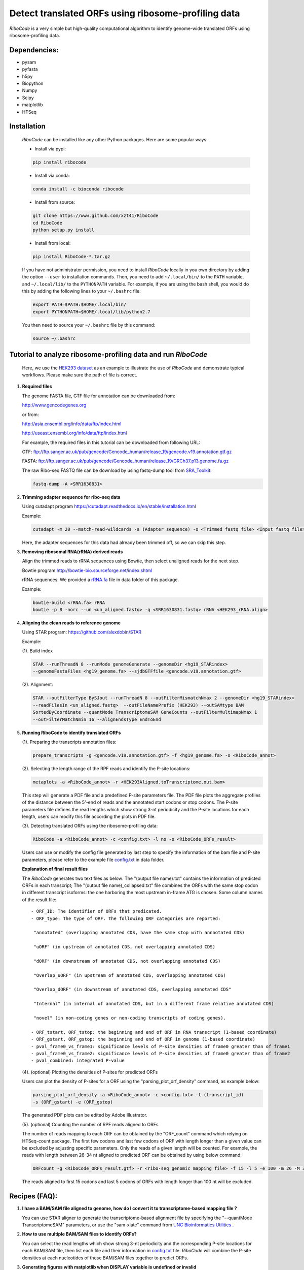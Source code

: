 ====================================================
Detect translated ORFs using ribosome-profiling data
====================================================

|PyPI| |Build Status| |Python Versions|
    
*RiboCode* is a very simple but high-quality computational algorithm to
identify genome-wide translated ORFs using ribosome-profiling data.

Dependencies:
-------------

- pysam

- pyfasta

- h5py

- Biopython

- Numpy

- Scipy

- matplotlib

- HTSeq

Installation
------------

   *RiboCode* can be installed like any other Python packages. Here are some popular ways:

   * Install via pypi:

   .. code-block:: bash

      pip install ribocode

   * Install via conda:

   .. code-block:: bash

      conda install -c bioconda ribocode

   * Install from source:

   .. code-block:: bash

      git clone https://www.github.com/xzt41/RiboCode
      cd RiboCode
      python setup.py install

   * Install from local:

   .. code-block:: bash

      pip install RiboCode-*.tar.gz

   If you have not administrator permission, you need to install *RiboCode* locally in you own directory by adding the
   option ``--user`` to installation commands. Then, you need to add ``~/.local/bin/`` to the ``PATH`` variable,
   and ``~/.local/lib/`` to the ``PYTHONPATH`` variable. For example, if you are using the bash shell, you would do
   this by adding the following lines to your ``~/.bashrc`` file:

   .. code-block:: bash

      export PATH=$PATH:$HOME/.local/bin/
      export PYTHONPATH=$HOME/.local/lib/python2.7

   You then need to source your ``~/.bashrc`` file by this command:

   .. code-block:: bash

      source ~/.bashrc

Tutorial to analyze ribosome-profiling data and run *RiboCode*
--------------------------------------------------------------
   Here, we use the `HEK293 dataset`_ as an example to illustrate the use of *RiboCode* and demonstrate typical workflows.
   Please make sure the path of file is correct.

1. **Required files**

   The genome FASTA file, GTF file for annotation can be downloaded from:


   http://www.gencodegenes.org

   or from:

   http://asia.ensembl.org/info/data/ftp/index.html

   http://useast.ensembl.org/info/data/ftp/index.html

   For example, the required files in this tutorial can be downloaded from following URL:

   GTF: ftp://ftp.sanger.ac.uk/pub/gencode/Gencode_human/release_19/gencode.v19.annotation.gtf.gz

   FASTA: ftp://ftp.sanger.ac.uk/pub/gencode/Gencode_human/release_19/GRCh37.p13.genome.fa.gz

   The raw Ribo-seq FASTQ file can be download by using fastq-dump tool from `SRA_Toolkit`_:

   .. code-block:: bash

      fastq-dump -A <SRR1630831>

2. **Trimming adapter sequence for ribo-seq data**

   Using cutadapt program https://cutadapt.readthedocs.io/en/stable/installation.html

   Example:

   .. code-block:: bash

      cutadapt -m 20 --match-read-wildcards -a (Adapter sequence) -o <Trimmed fastq file> <Input fastq file>


   Here, the adapter sequences for this data had already been trimmed off, so we can skip this step.

3. **Removing ribosomal RNA(rRNA) derived reads**

   Align the trimmed reads to rRNA sequences using Bowtie, then select unaligned reads for the next step.

   Bowtie program http://bowtie-bio.sourceforge.net/index.shtml

   rRNA sequences: We provided a `rRNA.fa`_ file in data folder of this package.

   Example:

   .. code-block:: bash

      bowtie-build <rRNA.fa> rRNA
      bowtie -p 8 -norc --un <un_aligned.fastq> -q <SRR1630831.fastq> rRNA <HEK293_rRNA.align>

4. **Aligning the clean reads to reference genome**

   Using STAR program: https://github.com/alexdobin/STAR

   Example:

   (1). Build index

   .. code-block:: bash

      STAR --runThreadN 8 --runMode genomeGenerate --genomeDir <hg19_STARindex>
      --genomeFastaFiles <hg19_genome.fa> --sjdbGTFfile <gencode.v19.annotation.gtf>

   (2). Alignment:

   .. code-block:: bash

      STAR --outFilterType BySJout --runThreadN 8 --outFilterMismatchNmax 2 --genomeDir <hg19_STARindex>
      --readFilesIn <un_aligned.fastq>  --outFileNamePrefix (HEK293) --outSAMtype BAM
      SortedByCoordinate --quantMode TranscriptomeSAM GeneCounts --outFilterMultimapNmax 1
      --outFilterMatchNmin 16 --alignEndsType EndToEnd

5. **Running RiboCode to identify translated ORFs**

   (1). Preparing the transcripts annotation files:

   .. code-block:: bash

      prepare_transcripts -g <gencode.v19.annotation.gtf> -f <hg19_genome.fa> -o <RiboCode_annot>

   (2). Selecting the length range of the RPF reads and identify the P-site locations:

   .. code-block:: bash

      metaplots -a <RiboCode_annot> -r <HEK293Aligned.toTranscriptome.out.bam>


   This step will generate a PDF file and a predefined P-site parameters file. The PDF file plots the aggregate profiles
   of the distance between the 5'-end of reads and the annotated start codons or stop codons. The P-site parameters file
   defines the read lengths which show strong 3-nt periodicity and the P-site locations for each length, users can modify
   this file according the plots in PDF file.

   (3). Detecting translated ORFs using the ribosome-profiling data:

   .. code-block:: bash

      RiboCode -a <RiboCode_annot> -c <config.txt> -l no -o <RiboCode_ORFs_result>


   Users can use or modify the config file generated by last step to specify the information of the bam file and P-site parameters,
   please refer to the example file `config.txt`_ in data folder.

   **Explanation of final result files**

   The *RiboCode* generates two text files as below:
   The "(output file name).txt" contains the information of predicted ORFs in each
   transcript; The "(output file name)_collapsed.txt" file combines the ORFs with the
   same stop codon in different transcript isoforms: the one harboring the most
   upstream in-frame ATG is chosen.
   Some column names of the result file::

    - ORF_ID: The identifier of ORFs that predicated.
    - ORF_type: The type of ORF. The following ORF categories are reported:

     "annotated" (overlapping annotated CDS, have the same stop with annnotated CDS)

     "uORF" (in upstream of annotated CDS, not overlapping annotated CDS)

     "dORF" (in downstream of annotated CDS, not overlapping annotated CDS)

     "Overlap_uORF" (in upstream of annotated CDS, overlapping annotated CDS)

     "Overlap_dORF" (in downstream of annotated CDS, overlapping annotated CDS"

     "Internal" (in internal of annotated CDS, but in a different frame relative annotated CDS)

     "novel" (in non-coding genes or non-coding transcripts of coding genes).

    - ORF_tstart, ORF_tstop: the beginning and end of ORF in RNA transcript (1-based coordinate)
    - ORF_gstart, ORF_gstop: the beginning and end of ORF in genome (1-based coordinate)
    - pval_frame0_vs_frame1: significance levels of P-site densities of frame0 greater than of frame1
    - pval_frame0_vs_frame2: significance levels of P-site densities of frame0 greater than of frame2
    - pval_combined: integrated P-value

   (4). (optional) Plotting the densities of P-sites for predicted ORFs

   Users can plot the density of P-sites for a ORF using the "parsing_plot_orf_density" command, as example below:

   .. code-block:: bash

      parsing_plot_orf_density -a <RiboCode_annot> -c <config.txt> -t (transcript_id)
      -s (ORF_gstart) -e (ORF_gstop)

   The generated PDF plots can be edited by Adobe Illustrator.

   (5). (optional) Counting the number of RPF reads aligned to ORFs

   The number of reads mapping to each ORF can be obtained by the "ORF_count" command which relying on HTSeq-count package.
   The first few codons and last few codons of ORF with length longer than a given value can be excluded by adjusting specific parameters.
   Only the reads of a given length will be counted. For example, the reads with length between 26-34 nt aligned to
   predicted ORF can be obtained by using below command:

   .. code-block:: bash

      ORFcount -g <RiboCode_ORFs_result.gtf> -r <ribo-seq genomic mapping file> -f 15 -l 5 -e 100 -m 26 -M 34 -o <ORF.counts>

   The reads aligned to first 15 codons and last 5 codons of ORFs with length longer than 100 nt will be excluded.


Recipes (FAQ):
--------------
1. **I have a BAM/SAM file aligned to genome, how do I convert it to transcriptome-based mapping file ?**

   You can use STAR aligner to generate the transcriptome-based alignment file by specifying the "--quantMode TranscriptomeSAM" parameters,
   or use the "sam-xlate" command from `UNC Bioinformatics Utilities`_ .

2. **How to use multiple BAM/SAM files to identify ORFs?**

   You can select the read lengths which show strong 3-nt periodicity and the corresponding P-site locations for each
   BAM/SAM file, then list each file and their information in `config.txt`_ file. *RiboCode* will combine the P-site
   densities at each nucleotides of these BAM/SAM files together to predict ORFs.

3. **Generating figures with matplotlib when DISPLAY variable is undefined or invalid**

   When running the "metaplots" or "plot_orf_density" command,  some users received errors similar to the following:

      ``raise RuntimeError('Invalid DISPLAY variable')``

      ``_tkinter.TclError: no display name and no $DISPLAY environment variable``

   The main problem is that default backend of matplotlib is unavailable. The solution is to modify the backend.
   A very simple solution is to set the MPLBACKEND environment variable, either for your current shell or for a single script:

   .. code-block:: bash

      export MPLBACKEND="module://my_backend"

   Giving below are non-interactive backends, capable of writing to a file:

      Agg  PS  PDF  SVG  Cairo  GDK

   See also:

   http://matplotlib.org/faq/usage_faq.html#what-is-a-backend

   http://matplotlib.org/users/customizing.html#the-matplotlibrc-file

   http://stackoverflow.com/questions/2801882/generating-a-png-with-matplotlib-when-display-is-undefined


For any questions, please contact:
----------------------------------

   Zhengtao Xiao (xzt13[at]mails.tsinghua.edu.cn)

   Rongyao Huang (THUhry12[at]163.com)

   Xudong Xing (xudonxing_bioinf[at]sina.com)

.. _SRA_Toolkit: https://trace.ncbi.nlm.nih.gov/Traces/sra/sra.cgi?view=software

.. _HEK293 dataset: https://trace.ncbi.nlm.nih.gov/Traces/sra/?run=SRR1630831

.. _config.txt: https://github.com/xzt41/RiboCode/blob/master/data/config.txt

.. _rRNA.fa: https://github.com/xzt41/RiboCode/blob/master/data/rRNA.fa

.. _UNC Bioinformatics Utilities: https://github.com/mozack/ubu

.. |Build Status| image:: https://travis-ci.org/xzt41/RiboCode.svg?branch=master
   :target: https://travis-ci.org/xzt41/RiboCode

.. |PyPI| image:: https://img.shields.io/pypi/v/RiboCode.svg?style=plastic
   :target: https://pypi.python.org/pypi/RiboCode

.. |Python Versions| image:: https://img.shields.io/pypi/pyversions/RiboCode.svg?style=plastic
   :target: https://pypi.python.org/pypi/RiboCode
